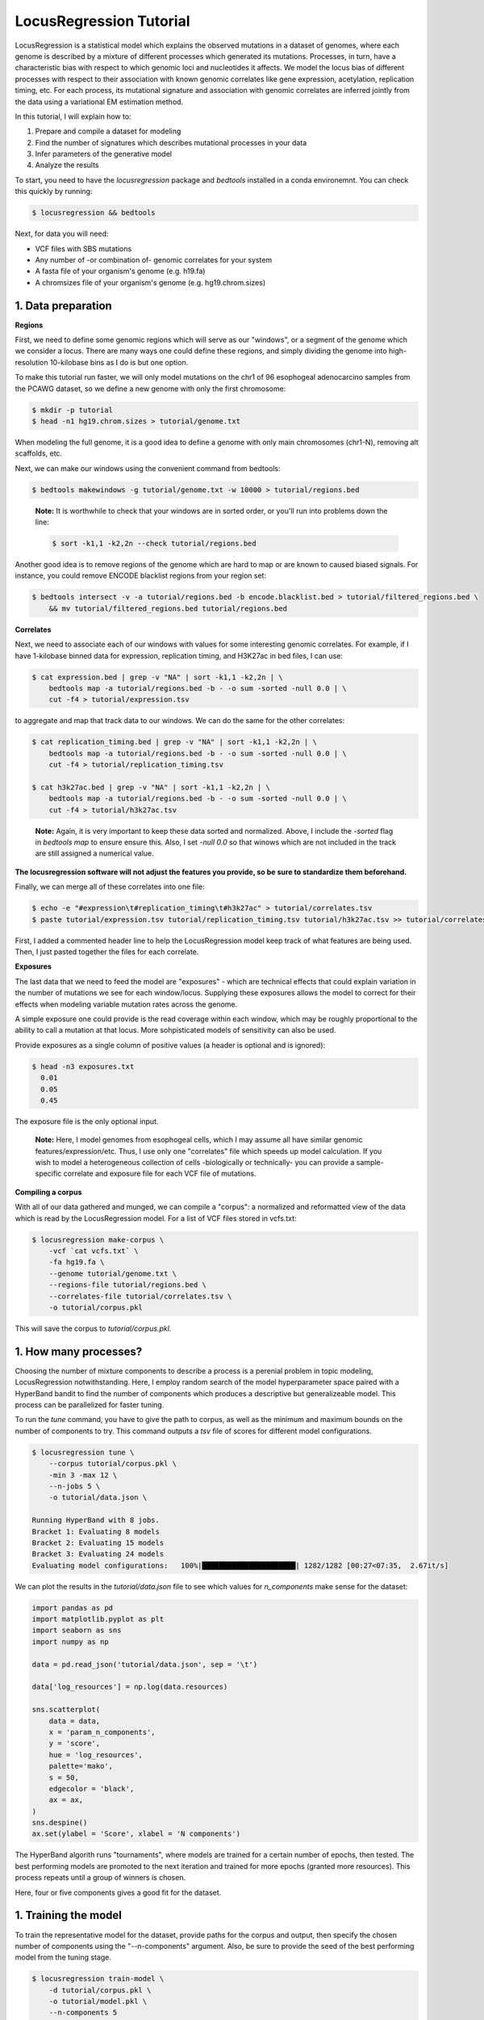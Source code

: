 
LocusRegression Tutorial
************************

LocusRegression is a statistical model which explains the observed mutations in a dataset of genomes, 
where each genome is described by a mixture of different processes which generated its mutations.
Processes, in turn, have a characteristic bias with respect to which genomic loci and nucleotides it affects. 
We model the locus bias of different processes with respect to their association with known genomic correlates 
like gene expression, acetylation, replication timing, etc. For each process, its mutational signature and association with
genomic correlates are inferred jointly from the data using a variational EM estimation method.

In this tutorial, I will explain how to:

1. Prepare and compile a dataset for modeling
2. Find the number of signatures which describes mutational processes in your data
3. Infer parameters of the generative model
4. Analyze the results

To start, you need to have the *locusregression* package and *bedtools* installed in a conda environemnt. You can check this
quickly by running:

.. code-block:: bash

    $ locusregression && bedtools
    
Next, for data you will need:

* VCF files with SBS mutations
* Any number of -or combination of- genomic correlates for your system
* A fasta file of your organism's genome (e.g. h19.fa)
* A chromsizes file of your organism's genome (e.g. hg19.chrom.sizes)


1. Data preparation
-------------------

**Regions**

First, we need to define some genomic regions which will serve as our "windows", or a segment of the genome which we
consider a locus. There are many ways one could define these regions, and simply dividing the genome into 
high-resolution 10-kilobase bins as I do is but one option.

To make this tutorial run faster, we will only model mutations on the chr1 of 96 esophogeal adenocarcino samples from
the PCAWG dataset, so we define a new genome with only the first chromosome:

.. code-block:: bash
    
    $ mkdir -p tutorial
    $ head -n1 hg19.chrom.sizes > tutorial/genome.txt

When modeling the full genome, it is a good idea to define a genome with only main chromosomes (chr1-N), removing alt scaffolds, etc.

Next, we can make our windows using the convenient command from bedtools:

.. code-block:: bash

    $ bedtools makewindows -g tutorial/genome.txt -w 10000 > tutorial/regions.bed

..

   **Note:**
   It is worthwhile to check that your windows are in sorted order, or you'll run into
   problems down the line:


   .. code-block:: bash

        $ sort -k1,1 -k2,2n --check tutorial/regions.bed

Another good idea is to remove regions of the genome which are hard to map or are known to caused biased signals. For instance, you could
remove ENCODE blacklist regions from your region set:

.. code-block:: bash

    $ bedtools intersect -v -a tutorial/regions.bed -b encode.blacklist.bed > tutorial/filtered_regions.bed \
        && mv tutorial/filtered_regions.bed tutorial/regions.bed

**Correlates**

Next, we need to associate each of our windows with values for some interesting genomic correlates. For example, if I have 1-kilobase
binned data for expression, replication timing, and H3K27ac in bed files, I can use:

.. code-block:: bash

    $ cat expression.bed | grep -v "NA" | sort -k1,1 -k2,2n | \
        bedtools map -a tutorial/regions.bed -b - -o sum -sorted -null 0.0 | \
        cut -f4 > tutorial/expression.tsv

to aggregate and map that track data to our windows. We can do the same for the other correlates:

.. code-block:: bash

    $ cat replication_timing.bed | grep -v "NA" | sort -k1,1 -k2,2n | \
        bedtools map -a tutorial/regions.bed -b - -o sum -sorted -null 0.0 | \
        cut -f4 > tutorial/replication_timing.tsv

    $ cat h3k27ac.bed | grep -v "NA" | sort -k1,1 -k2,2n | \
        bedtools map -a tutorial/regions.bed -b - -o sum -sorted -null 0.0 | \
        cut -f4 > tutorial/h3k27ac.tsv

..

    **Note:**
    Again, it is very important to keep these data sorted and normalized. Above, 
    I include the `-sorted` flag in `bedtools map` to ensure ensure this. Also, I
    set `-null 0.0` so that winows which are not included in the track are still
    assigned a numerical value.
    
**The locusregression software will not adjust the features you provide, so
be sure to standardize them beforehand.**

Finally, we can merge all of these correlates into one file:

.. code-block:: bash

    $ echo -e "#expression\t#replication_timing\t#h3k27ac" > tutorial/correlates.tsv
    $ paste tutorial/expression.tsv tutorial/replication_timing.tsv tutorial/h3k27ac.tsv >> tutorial/correlates.tsv

First, I added a commented header line to help the LocusRegression model keep track of what features 
are being used. Then, I just pasted together the files for each correlate.

**Exposures**

The last data that we need to feed the model are "exposures" - which are technical
effects that could explain variation in the number of mutations we see for each window/locus. Supplying these
exposures allows the model to correct for their effects when modeling variable mutation rates across the genome.

A simple exposure one could provide is the read coverage within each window, which may be roughly proportional
to the ability to call a mutation at that locus. More sohpisticated models of sensitivity can also be used.

Provide exposures as a single column of positive values (a header is optional and is ignored):

.. code-block:: bash

    $ head -n3 exposures.txt
      0.01
      0.05
      0.45

The exposure file is the only optional input.

..

    **Note:**
    Here, I model genomes from esophogeal cells, which I may assume all have similar genomic features/expression/etc. 
    Thus, I use only one "correlates" file which speeds up model calculation. If you wish to model a heterogeneous 
    collection of cells -biologically or technically- you can provide a sample-specific correlate and exposure file
    for each VCF file of mutations.


**Compiling a corpus**

With all of our data gathered and munged, we can compile a "corpus": a normalized and reformatted view of 
the data which is read by the LocusRegression model. For a list of VCF files stored in vcfs.txt:

.. code-block:: bash

    $ locusregression make-corpus \
        -vcf `cat vcfs.txt` \
        -fa hg19.fa \
        --genome tutorial/genome.txt \
        --regions-file tutorial/regions.bed \
        --correlates-file tutorial/correlates.tsv \
        -o tutorial/corpus.pkl

This will save the corpus to *tutorial/corpus.pkl*.


1. How many processes?
----------------------

Choosing the number of mixture components to describe a process is a perenial problem in topic modeling,
LocusRegression notwithstanding. Here, I employ random search of the model hyperparameter space paired
with a HyperBand bandit to find the number of components which produces a descriptive but 
generalizeable model. This process can be parallelized for faster tuning.

To run the *tune* command, you have to give the path to corpus, as well as the minimum and maximum
bounds on the number of components to try. This command outputs a *tsv* file of scores for different
model configurations.

.. code-block:: bash

    $ locusregression tune \    
        --corpus tutorial/corpus.pkl \
        -min 3 -max 12 \
        --n-jobs 5 \
        -o tutorial/data.json \

    Running HyperBand with 8 jobs.
    Bracket 1: Evaluating 8 models
    Bracket 2: Evaluating 15 models
    Bracket 3: Evaluating 24 models
    Evaluating model configurations:   100%|██████████████████████| 1282/1282 [00:27<07:35,  2.67it/s]


We can plot the results in the *tutorial/data.json* file to see which values for *n_components* make sense
for the dataset:

.. code-block:: python

    import pandas as pd
    import matplotlib.pyplot as plt
    import seaborn as sns
    import numpy as np

    data = pd.read_json('tutorial/data.json', sep = '\t')

    data['log_resources'] = np.log(data.resources)

    sns.scatterplot(
        data = data,
        x = 'param_n_components',
        y = 'score',
        hue = 'log_resources',
        palette='mako',
        s = 50,
        edgecolor = 'black',
        ax = ax,
    )
    sns.despine()
    ax.set(ylabel = 'Score', xlabel = 'N components')

.. image:: images/tuning.svg
    :width: 400

The HyperBand algorith runs "tournaments", where models are trained for a certain number of 
epochs, then tested. The best performing models are promoted to the next iteration and trained 
for more epochs (granted more resources). This process repeats until a group of winners is chosen.

Here, four or five components gives a good fit for the dataset.

1. Training the model
---------------------

To train the representative model for the dataset, provide paths for the corpus and output, then
specify the chosen number of components using the "--n-components" argument. Also, be sure to provide
the seed of the best performing model from the tuning stage.

.. code-block:: bash

    $ locusregression train-model \
        -d tutorial/corpus.pkl \
        -o tutorial/model.pkl \
        --n-components 5
        --seed 2


4. Analysis
-----------

For this section, it is most natural to use an interactive tool like Jupyter notebooks to explore
the model and data. First, let's import some packages:

.. code-block:: python

    import locusregression
    import seaborn as sns
    import matplotlib.pylot as plt

The first thing we can do with a trained model is to see what signatures were uncovered and 
what genomic correlates they were associated with.

Load the model:

.. code-block:: python

    model = locusregression.load('tutorial/model.pkl')

Then, plot a signature like so:

.. code-block:: python

    model.plot_signature(1)

.. image:: images/signature_example.svg
    :width: 400

And to see the signature's genomic correlate regression coefficients:

.. code-block:: python

    model.plot_coefficients(1)

.. image:: images/coefs.svg
    :width: 400

This component is very anticorrelated with expressed genes, and looks something like
COSMIC signature SBS17b.

The locusregression model computes a posterior distribution for each
mutation which describes the probability that it was generated by each component/process. 
The model also calculates a mutation rate for each sample which is conditioned on the 
processes defining it.

We can compute and visualize these locus-based attributes of the data:

.. code-block:: bash

    corpus = locusregression.load_corpus('tutorial/corpus.pkl') # load corpus

    phi = model.get_phi_locus_distribution(corpus) # compute posterior over components for each mutation

    mutation_rate = model.get_expected_mutation_rate(corpus[2]) # get mutation rate for a sample

Now, we can plot. The top plot shows the probability that each mutation was generated by process 1. Next,
I plot the expression correlate. Last, I show the expected mutation rate across loci. The true loci
of the mutations are plotted as rug on the bottom plot. 

.. code-block:: bash

    fig, ax = plt.subplots(3,1,figsize=(20,4), sharex=True)
    
    sns.scatterplot(
        x = range(model.n_loci),
        y = phi[1], # plot first process
        s = 1,
        ax = ax[0],
        color = sns.color_palette("Set1")[0],
    )

    sns.scatterplot(
        x = range(model.n_loci),
        y = corpus[0]['X_matrix'][0,:],
        s = 1,
        ax = ax[1],
        color = sns.color_palette("Set1")[1],
    )


    sns.scatterplot(
        x = range(model.n_loci),
        y = mutation_rate,
        color = sns.color_palette("Set1")[2],
        s = 1,
        ax = ax[2],
    )

    sns.rugplot(
        x = corpus[0]['locus'],
        ax = ax[2],
        height=0.1,
        alpha = 0.1,
        color = 'black',
    )
    ax[0].set(ylabel = 'P(z=1 | m, l)')
    ax[1].set(ylabel = 'Expression')
    ax[2].set(ylabel = 'Mutation rate')
    sns.despine()

.. image:: images/mutation_rate.svg
    :width: 800

Some areas of high mutational density are accounted for, but clearly more feature are needed to 
get a better fit.

Finally, to get the posterior distribution over processes for each sample, you can use:

.. code-block:: bash

    processes = model.predict(corpus)




